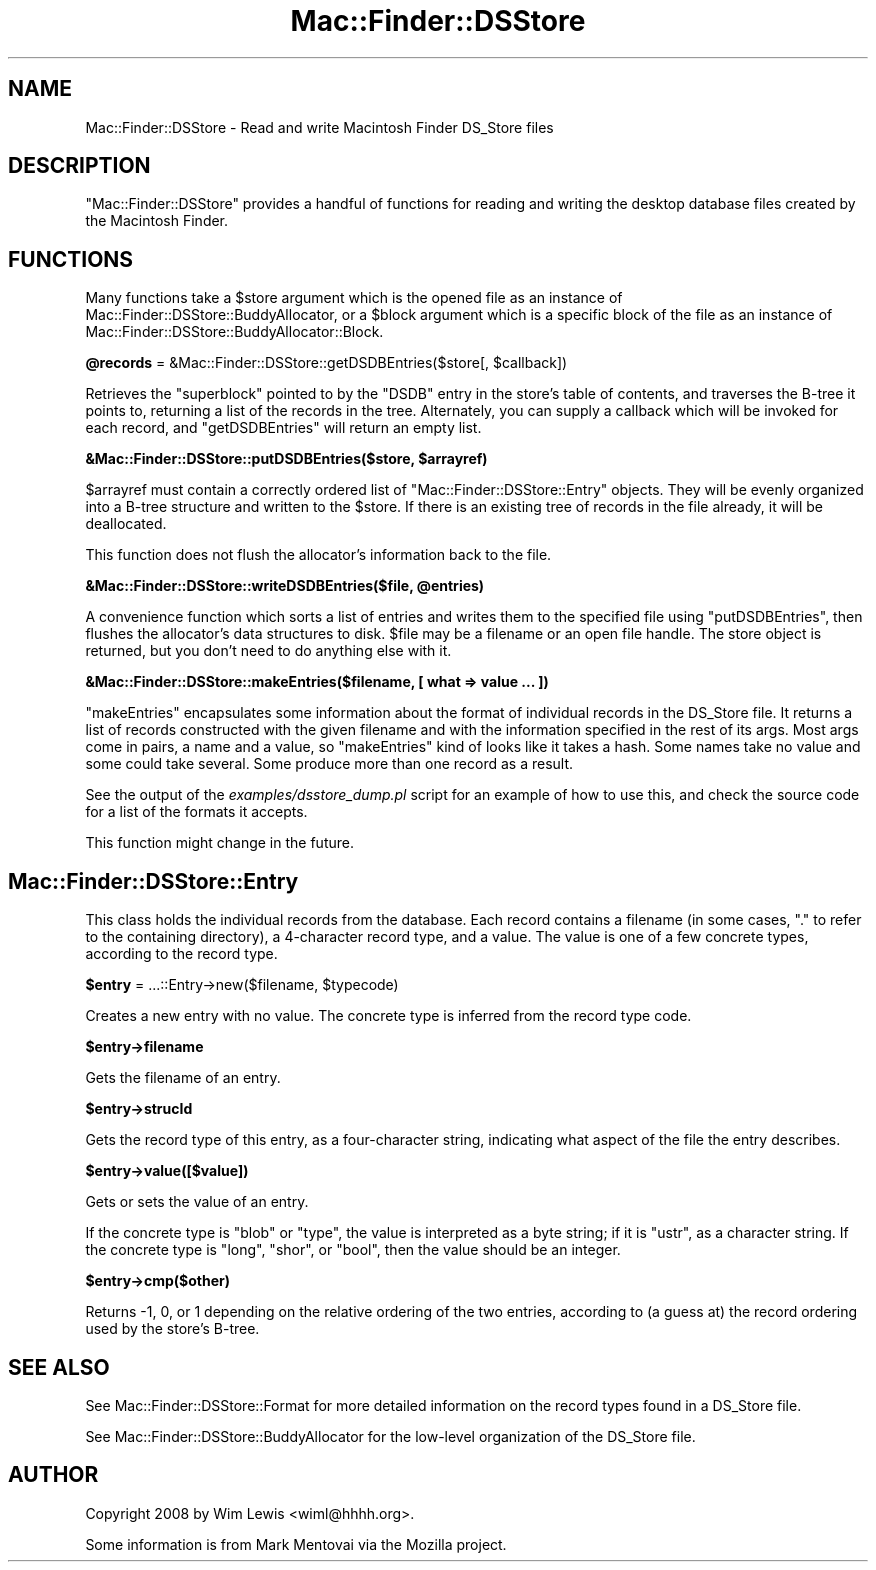.\" Automatically generated by Pod::Man 2.16 (Pod::Simple 3.05)
.\"
.\" Standard preamble:
.\" ========================================================================
.de Sh \" Subsection heading
.br
.if t .Sp
.ne 5
.PP
\fB\\$1\fR
.PP
..
.de Sp \" Vertical space (when we can't use .PP)
.if t .sp .5v
.if n .sp
..
.de Vb \" Begin verbatim text
.ft CW
.nf
.ne \\$1
..
.de Ve \" End verbatim text
.ft R
.fi
..
.\" Set up some character translations and predefined strings.  \*(-- will
.\" give an unbreakable dash, \*(PI will give pi, \*(L" will give a left
.\" double quote, and \*(R" will give a right double quote.  \*(C+ will
.\" give a nicer C++.  Capital omega is used to do unbreakable dashes and
.\" therefore won't be available.  \*(C` and \*(C' expand to `' in nroff,
.\" nothing in troff, for use with C<>.
.tr \(*W-
.ds C+ C\v'-.1v'\h'-1p'\s-2+\h'-1p'+\s0\v'.1v'\h'-1p'
.ie n \{\
.    ds -- \(*W-
.    ds PI pi
.    if (\n(.H=4u)&(1m=24u) .ds -- \(*W\h'-12u'\(*W\h'-12u'-\" diablo 10 pitch
.    if (\n(.H=4u)&(1m=20u) .ds -- \(*W\h'-12u'\(*W\h'-8u'-\"  diablo 12 pitch
.    ds L" ""
.    ds R" ""
.    ds C` ""
.    ds C' ""
'br\}
.el\{\
.    ds -- \|\(em\|
.    ds PI \(*p
.    ds L" ``
.    ds R" ''
'br\}
.\"
.\" Escape single quotes in literal strings from groff's Unicode transform.
.ie \n(.g .ds Aq \(aq
.el       .ds Aq '
.\"
.\" If the F register is turned on, we'll generate index entries on stderr for
.\" titles (.TH), headers (.SH), subsections (.Sh), items (.Ip), and index
.\" entries marked with X<> in POD.  Of course, you'll have to process the
.\" output yourself in some meaningful fashion.
.ie \nF \{\
.    de IX
.    tm Index:\\$1\t\\n%\t"\\$2"
..
.    nr % 0
.    rr F
.\}
.el \{\
.    de IX
..
.\}
.\"
.\" Accent mark definitions (@(#)ms.acc 1.5 88/02/08 SMI; from UCB 4.2).
.\" Fear.  Run.  Save yourself.  No user-serviceable parts.
.    \" fudge factors for nroff and troff
.if n \{\
.    ds #H 0
.    ds #V .8m
.    ds #F .3m
.    ds #[ \f1
.    ds #] \fP
.\}
.if t \{\
.    ds #H ((1u-(\\\\n(.fu%2u))*.13m)
.    ds #V .6m
.    ds #F 0
.    ds #[ \&
.    ds #] \&
.\}
.    \" simple accents for nroff and troff
.if n \{\
.    ds ' \&
.    ds ` \&
.    ds ^ \&
.    ds , \&
.    ds ~ ~
.    ds /
.\}
.if t \{\
.    ds ' \\k:\h'-(\\n(.wu*8/10-\*(#H)'\'\h"|\\n:u"
.    ds ` \\k:\h'-(\\n(.wu*8/10-\*(#H)'\`\h'|\\n:u'
.    ds ^ \\k:\h'-(\\n(.wu*10/11-\*(#H)'^\h'|\\n:u'
.    ds , \\k:\h'-(\\n(.wu*8/10)',\h'|\\n:u'
.    ds ~ \\k:\h'-(\\n(.wu-\*(#H-.1m)'~\h'|\\n:u'
.    ds / \\k:\h'-(\\n(.wu*8/10-\*(#H)'\z\(sl\h'|\\n:u'
.\}
.    \" troff and (daisy-wheel) nroff accents
.ds : \\k:\h'-(\\n(.wu*8/10-\*(#H+.1m+\*(#F)'\v'-\*(#V'\z.\h'.2m+\*(#F'.\h'|\\n:u'\v'\*(#V'
.ds 8 \h'\*(#H'\(*b\h'-\*(#H'
.ds o \\k:\h'-(\\n(.wu+\w'\(de'u-\*(#H)/2u'\v'-.3n'\*(#[\z\(de\v'.3n'\h'|\\n:u'\*(#]
.ds d- \h'\*(#H'\(pd\h'-\w'~'u'\v'-.25m'\f2\(hy\fP\v'.25m'\h'-\*(#H'
.ds D- D\\k:\h'-\w'D'u'\v'-.11m'\z\(hy\v'.11m'\h'|\\n:u'
.ds th \*(#[\v'.3m'\s+1I\s-1\v'-.3m'\h'-(\w'I'u*2/3)'\s-1o\s+1\*(#]
.ds Th \*(#[\s+2I\s-2\h'-\w'I'u*3/5'\v'-.3m'o\v'.3m'\*(#]
.ds ae a\h'-(\w'a'u*4/10)'e
.ds Ae A\h'-(\w'A'u*4/10)'E
.    \" corrections for vroff
.if v .ds ~ \\k:\h'-(\\n(.wu*9/10-\*(#H)'\s-2\u~\d\s+2\h'|\\n:u'
.if v .ds ^ \\k:\h'-(\\n(.wu*10/11-\*(#H)'\v'-.4m'^\v'.4m'\h'|\\n:u'
.    \" for low resolution devices (crt and lpr)
.if \n(.H>23 .if \n(.V>19 \
\{\
.    ds : e
.    ds 8 ss
.    ds o a
.    ds d- d\h'-1'\(ga
.    ds D- D\h'-1'\(hy
.    ds th \o'bp'
.    ds Th \o'LP'
.    ds ae ae
.    ds Ae AE
.\}
.rm #[ #] #H #V #F C
.\" ========================================================================
.\"
.IX Title "Mac::Finder::DSStore 3"
.TH Mac::Finder::DSStore 3 "2010-05-17" "perl v5.10.0" "User Contributed Perl Documentation"
.\" For nroff, turn off justification.  Always turn off hyphenation; it makes
.\" way too many mistakes in technical documents.
.if n .ad l
.nh
.SH "NAME"
Mac::Finder::DSStore \- Read and write Macintosh Finder DS_Store files
.SH "DESCRIPTION"
.IX Header "DESCRIPTION"
\&\f(CW\*(C`Mac::Finder::DSStore\*(C'\fR provides a handful of functions for reading and
writing the desktop database files created by the Macintosh Finder.
.SH "FUNCTIONS"
.IX Header "FUNCTIONS"
Many functions take a \f(CW$store\fR argument which is the opened file as
an instance of Mac::Finder::DSStore::BuddyAllocator, or a \f(CW$block\fR
argument which is a specific block of the file as an instance of
Mac::Finder::DSStore::BuddyAllocator::Block.
.ie n .Sh "@records\fP = &Mac::Finder::DSStore::getDSDBEntries($store[, \f(CW$callback])"
.el .Sh "\f(CW@records\fP = &Mac::Finder::DSStore::getDSDBEntries($store[, \f(CW$callback\fP])"
.IX Subsection "@records = &Mac::Finder::DSStore::getDSDBEntries($store[, $callback])"
Retrieves the \*(L"superblock\*(R" pointed to by the \f(CW\*(C`DSDB\*(C'\fR entry in the store's table
of contents, and traverses the B\-tree it points to, returning a list of
the records in the tree. Alternately, you can supply a callback which will
be invoked for each record, and \f(CW\*(C`getDSDBEntries\*(C'\fR will return an empty list.
.ie n .Sh "&Mac::Finder::DSStore::putDSDBEntries($store, $arrayref)"
.el .Sh "&Mac::Finder::DSStore::putDSDBEntries($store, \f(CW$arrayref\fP)"
.IX Subsection "&Mac::Finder::DSStore::putDSDBEntries($store, $arrayref)"
\&\f(CW$arrayref\fR must contain a correctly ordered list of
\&\f(CW\*(C`Mac::Finder::DSStore::Entry\*(C'\fR objects. They will be evenly
organized into a B\-tree structure and written to the \f(CW$store\fR. If there is
an existing tree of records in the file already, it will be deallocated.
.PP
This function does not flush the allocator's information back to the file.
.ie n .Sh "&Mac::Finder::DSStore::writeDSDBEntries($file, @entries)"
.el .Sh "&Mac::Finder::DSStore::writeDSDBEntries($file, \f(CW@entries\fP)"
.IX Subsection "&Mac::Finder::DSStore::writeDSDBEntries($file, @entries)"
A convenience function which sorts a list of entries and writes them
to the specified file using \f(CW\*(C`putDSDBEntries\*(C'\fR, then flushes the allocator's
data structures to disk. 
\&\f(CW$file\fR may be a filename or an open file handle.
The store object is returned, but you don't need to do anything else with it.
.Sh "&Mac::Finder::DSStore::makeEntries($filename, [ what => value ... ])"
.IX Subsection "&Mac::Finder::DSStore::makeEntries($filename, [ what => value ... ])"
\&\f(CW\*(C`makeEntries\*(C'\fR encapsulates some information about the format of individual
records in the DS_Store file. It returns a list of records constructed with the
given filename and with the information specified in the rest of its args.
Most args come in pairs, a name and a value, so \f(CW\*(C`makeEntries\*(C'\fR kind of looks
like it takes a hash. Some names take no value and some could take several.
Some produce more than one record as a result.
.PP
See the output of the \fIexamples/dsstore_dump.pl\fR script for an example of how
to use this, and check the source code for a list of the formats it accepts.
.PP
This function might change in the future.
.SH "Mac::Finder::DSStore::Entry"
.IX Header "Mac::Finder::DSStore::Entry"
This class holds the individual records from the database. Each record
contains a filename (in some cases, \*(L".\*(R" to refer to the containing
directory), a 4\-character record type, and a value. The value is
one of a few concrete types, according to the record type.
.ie n .Sh "$entry\fP = ...::Entry\->new($filename, \f(CW$typecode)"
.el .Sh "\f(CW$entry\fP = ...::Entry\->new($filename, \f(CW$typecode\fP)"
.IX Subsection "$entry = ...::Entry->new($filename, $typecode)"
Creates a new entry with no value. The concrete type is inferred from the
record type code.
.ie n .Sh "$entry\->filename"
.el .Sh "\f(CW$entry\fP\->filename"
.IX Subsection "$entry->filename"
Gets the filename of an entry.
.ie n .Sh "$entry\->strucId"
.el .Sh "\f(CW$entry\fP\->strucId"
.IX Subsection "$entry->strucId"
Gets the record type of this entry, as a four-character string, indicating
what aspect of the file the entry describes.
.ie n .Sh "$entry\->value([$value])"
.el .Sh "\f(CW$entry\fP\->value([$value])"
.IX Subsection "$entry->value([$value])"
Gets or sets the value of an entry.
.PP
If the concrete type is \f(CW\*(C`blob\*(C'\fR or \f(CW\*(C`type\*(C'\fR, the value is interpreted as a byte string; 
if it is \f(CW\*(C`ustr\*(C'\fR, as a character string.
If the concrete type is \f(CW\*(C`long\*(C'\fR, \f(CW\*(C`shor\*(C'\fR, or \f(CW\*(C`bool\*(C'\fR, then the value should
be an integer.
.ie n .Sh "$entry\->cmp($other)"
.el .Sh "\f(CW$entry\fP\->cmp($other)"
.IX Subsection "$entry->cmp($other)"
Returns \-1, 0, or 1 depending on the relative ordering of the two entries,
according to (a guess at) the record ordering used by the store's B\-tree.
.SH "SEE ALSO"
.IX Header "SEE ALSO"
See Mac::Finder::DSStore::Format for more detailed information on
the record types found in a DS_Store file.
.PP
See Mac::Finder::DSStore::BuddyAllocator for the low-level organization
of the DS_Store file.
.SH "AUTHOR"
.IX Header "AUTHOR"
Copyright 2008 by Wim Lewis <wiml@hhhh.org>.
.PP
Some information is from Mark Mentovai via the Mozilla project.
